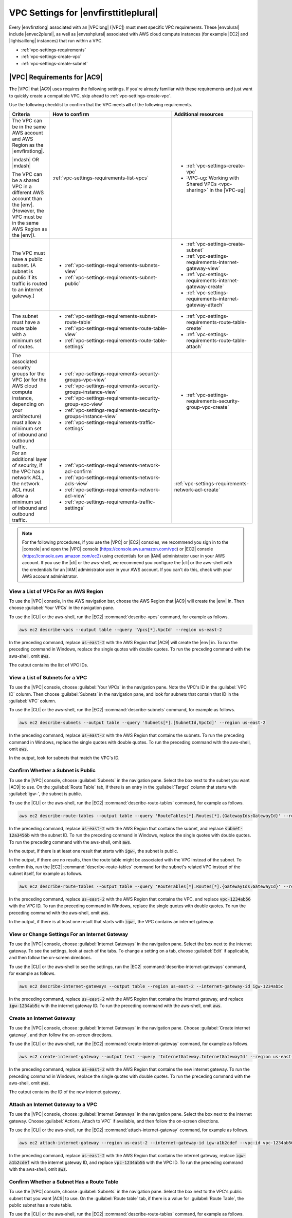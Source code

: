 .. Copyright 2010-2019 Amazon.com, Inc. or its affiliates. All Rights Reserved.

   This work is licensed under a Creative Commons Attribution-NonCommercial-ShareAlike 4.0
   International License (the "License"). You may not use this file except in compliance with the
   License. A copy of the License is located at http://creativecommons.org/licenses/by-nc-sa/4.0/.

   This file is distributed on an "AS IS" BASIS, WITHOUT WARRANTIES OR CONDITIONS OF ANY KIND,
   either express or implied. See the License for the specific language governing permissions and
   limitations under the License.

.. _vpc-settings:

######################################
VPC Settings for |envfirsttitleplural|
######################################

.. meta::
    :description:
        Describes Amazon Virtual Private Cloud (Amazon VPC) requirements for use by certain AWS Cloud9 development environments in an AWS account.

Every |envfirstlong| associated with an |VPClong| (|VPC|) must meet specific 
VPC requirements. These |envplural| include |envec2plural|, as well as |envsshplural| associated with AWS cloud compute instances (for example |EC2| and 
|lightsaillong| instances) that run within a VPC.

* :ref:`vpc-settings-requirements`
* :ref:`vpc-settings-create-vpc`
* :ref:`vpc-settings-create-subnet`

.. _vpc-settings-requirements:

|VPC| Requirements for |AC9|
============================

The |VPC| that |AC9| uses requires the following settings. If you're already familiar with these requirements and just want to quickly create
a compatible VPC, skip ahead to :ref:`vpc-settings-create-vpc`.

Use the following checklist to confirm that the VPC meets **all** of the following requirements.

.. list-table::
   :widths: 1 3 2
   :header-rows: 1

   * - **Criteria**
     - **How to confirm**
     - **Additional resources**
   * - The VPC can be in the same AWS account and AWS Region as the |envfirstlong|.
   
       |mdash| OR |mdash|
   
       The VPC can be a shared VPC in a different AWS account than the |env|. (However, the VPC must be in the same AWS Region as the |env|).
     - :ref:`vpc-settings-requirements-list-vpcs`
     - 
       * :ref:`vpc-settings-create-vpc`
       * :VPC-ug:`Working with Shared VPCs <vpc-sharing>` in the |VPC-ug|
   * - The VPC must have a public subnet. (A subnet is public if its traffic is routed to an internet gateway.)
     - 
       * :ref:`vpc-settings-requirements-subnets-view`
       * :ref:`vpc-settings-requirements-subnet-public`
     - 
       * :ref:`vpc-settings-create-subnet`
       * :ref:`vpc-settings-requirements-internet-gateway-view`
       * :ref:`vpc-settings-requirements-internet-gateway-create`
       * :ref:`vpc-settings-requirements-internet-gateway-attach`
   * - The subnet must have a route table with a minimum set of routes.
     - 
       * :ref:`vpc-settings-requirements-subnet-route-table`
       * :ref:`vpc-settings-requirements-route-table-view`
       * :ref:`vpc-settings-requirements-route-table-settings`
     - 
       * :ref:`vpc-settings-requirements-route-table-create`
       * :ref:`vpc-settings-requirements-route-table-attach`
   * - The associated security groups for the VPC (or for the AWS cloud compute instance, depending on your architecture) must allow a minimum set of inbound and outbound traffic.
     - 
       * :ref:`vpc-settings-requirements-security-groups-vpc-view`
       * :ref:`vpc-settings-requirements-security-groups-instance-view`
       * :ref:`vpc-settings-requirements-security-group-vpc-view`
       * :ref:`vpc-settings-requirements-security-groups-instance-view`
       * :ref:`vpc-settings-requirements-traffic-settings`
     - 
       * :ref:`vpc-settings-requirements-security-group-vpc-create`
   * - For an additional layer of security, if the VPC has a network ACL, the network ACL must allow a minimum set of inbound and outbound traffic.
     - 
       * :ref:`vpc-settings-requirements-network-acl-confirm`
       * :ref:`vpc-settings-requirements-network-acls-view`
       * :ref:`vpc-settings-requirements-network-acl-view`
       * :ref:`vpc-settings-requirements-traffic-settings`
     - :ref:`vpc-settings-requirements-network-acl-create`

.. note:: For the following procedures, if you use the |VPC| or |EC2| consoles, we recommend you sign in to the |console| and open the |VPC| 
   console (https://console.aws.amazon.com/vpc) or |EC2| console (https://console.aws.amazon.com/ec2) using credentials for an
   |IAM| administrator user in your AWS account. If you use the |cli| or the aws-shell, we recommend you configure the |cli| or the aws-shell with the credentials for 
   an |IAM| administrator user in your AWS account. If you can't do this, check with your AWS account administrator.

.. _vpc-settings-requirements-list-vpcs:

View a List of VPCs For an AWS Region
-------------------------------------

To use the |VPC| console, in the AWS navigation bar, choose the AWS Region that |AC9| will create the |env| in. Then choose :guilabel:`Your VPCs` in the navigation pane.

To use the |CLI| or the aws-shell, run the |EC2| :command:`describe-vpcs` command, for example as follows.

.. code-block:: sh 

   aws ec2 describe-vpcs --output table --query 'Vpcs[*].VpcId' --region us-east-2

In the preceding command, replace :code:`us-east-2` with the AWS Region that |AC9| will create the |env| in. To run the preceding command in Windows, replace the single quotes with 
double quotes. To run the preceding command with the aws-shell, omit :code:`aws`.

The output contains the list of VPC IDs.

.. _vpc-settings-requirements-subnets-view:

View a List of Subnets for a VPC
--------------------------------

To use the |VPC| console, choose :guilabel:`Your VPCs` in the navigation pane. Note the VPC's ID in the :guilabel:`VPC ID` column. Then choose :guilabel:`Subnets` 
in the navigation pane, and look for subnets that contain that ID in the :guilabel:`VPC` column.

To use the |CLI| or the aws-shell, run the |EC2| :command:`describe-subnets` command, for example as follows.

.. code-block:: sh 

   aws ec2 describe-subnets --output table --query 'Subnets[*].[SubnetId,VpcId]' --region us-east-2

In the preceding command, replace :code:`us-east-2` with the AWS Region that contains the subnets. To run the preceding command in Windows, replace the single quotes with 
double quotes. To run the preceding command with the aws-shell, omit :code:`aws`.

In the output, look for subnets that match the VPC's ID.

.. _vpc-settings-requirements-subnet-public:

Confirm Whether a Subnet is Public
----------------------------------

To use the |VPC| console, choose :guilabel:`Subnets` in the navigation pane. Select the box next to the subnet you want |AC9| to use. On the :guilabel:`Route Table` tab, 
if there is an entry in the :guilabel:`Target` column that starts with :guilabel:`igw-`, the subnet is public.

To use the |CLI| or the aws-shell, run the |EC2| :command:`describe-route-tables` command, for example as follows.

.. code-block:: sh 

   aws ec2 describe-route-tables --output table --query 'RouteTables[*].Routes[*].{GatewayIds:GatewayId}' --region us-east-2 --filters Name=association.subnet-id,Values=subnet-12a3456b

In the preceding command, replace :code:`us-east-2` with the AWS Region that contains the subnet, and replace :code:`subnet-12a3456b` with the subnet ID. To run the preceding command in Windows, replace the single quotes with 
double quotes. To run the preceding command with the aws-shell, omit :code:`aws`.

In the output, if there is at least one result that starts with :code:`igw-`, the subnet is public.

In the output, if there are no results, then the route table might be associated with the VPC instead of the subnet. To confirm this, 
run the |EC2| :command:`describe-route-tables` command for the subnet's related VPC instead of the subnet itself, for example as follows.

.. code-block:: sh 

   aws ec2 describe-route-tables --output table --query 'RouteTables[*].Routes[*].{GatewayIds:GatewayId}' --region us-east-1 --filters Name=vpc-id,Values=vpc-1234ab56

In the preceding command, replace :code:`us-east-2` with the AWS Region that contains the VPC, and replace :code:`vpc-1234ab56` with the VPC ID. To run the preceding command in Windows, replace the single quotes with 
double quotes. To run the preceding command with the aws-shell, omit :code:`aws`.

In the output, if there is at least one result that starts with :code:`igw-`, the VPC contains an internet gateway.

.. _vpc-settings-requirements-internet-gateway-view:

View or Change Settings For an Internet Gateway
-----------------------------------------------

To use the |VPC| console, choose :guilabel:`Internet Gateways` in the navigation pane. Select the box next to the internet gateway. To see the settings, 
look at each of the tabs. To change a setting on a tab, choose :guilabel:`Edit` if applicable, and then follow the on-screen directions.

To use the |CLI| or the aws-shell to see the settings, run the |EC2| :command:`describe-internet-gateways` command, for example as follows.

.. code-block:: sh 

   aws ec2 describe-internet-gateways --output table --region us-east-2 --internet-gateway-id igw-1234ab5c

In the preceding command, replace :code:`us-east-2` with the AWS Region that contains the internet gateway, and replace :code:`igw-1234ab5c` with the internet gateway ID. 
To run the preceding command with the aws-shell, omit :code:`aws`.

.. _vpc-settings-requirements-internet-gateway-create:

Create an Internet Gateway
--------------------------

To use the |VPC| console, choose :guilabel:`Internet Gateways` in the navigation pane. Choose :guilabel:`Create internet gateway`, and then follow the on-screen directions.

To use the |CLI| or the aws-shell, run the |EC2| :command:`create-internet-gateway` command, for example as follows.

.. code-block:: sh 

   aws ec2 create-internet-gateway --output text --query 'InternetGateway.InternetGatewayId' --region us-east-2

In the preceding command, replace :code:`us-east-2` with the AWS Region that contains the new internet gateway. To run the preceding command in Windows, 
replace the single quotes with double quotes. To run the preceding command with the aws-shell, omit :code:`aws`.

The output contains the ID of the new internet gateway.

.. _vpc-settings-requirements-internet-gateway-attach:

Attach an Internet Gateway to a VPC
-----------------------------------

To use the |VPC| console, choose :guilabel:`Internet Gateways` in the navigation pane. Select the box next to the internet gateway. Choose 
:guilabel:`Actions, Attach to VPC` if available, and then follow the on-screen directions.

To use the |CLI| or the aws-shell, run the |EC2| :command:`attach-internet-gateway` command, for example as follows.

.. code-block:: sh 

   aws ec2 attach-internet-gateway --region us-east-2 --internet-gateway-id igw-a1b2cdef --vpc-id vpc-1234ab56

In the preceding command, replace :code:`us-east-2` with the AWS Region that contains the internet gateway, replace :code:`igw-a1b2cdef` with the internet gateway ID, and 
replace :code:`vpc-1234ab56` with the VPC ID. To run the preceding command with the aws-shell, omit :code:`aws`.

.. _vpc-settings-requirements-subnet-route-table:

Confirm Whether a Subnet Has a Route Table
------------------------------------------

To use the |VPC| console, choose :guilabel:`Subnets` in the navigation pane. Select the box next to the VPC's public subnet that you want |AC9| to use. 
On the :guilabel:`Route table` tab, if there is a value for :guilabel:`Route Table`, the public subnet has a route table.

To use the |CLI| or the aws-shell, run the |EC2| :command:`describe-route-tables` command, for example as follows.

.. code-block:: sh 

   aws ec2 describe-route-tables --output table --query 'RouteTables[*].Associations[*].{RouteTableIds:RouteTableId}' --region us-east-2 --filters Name=association.subnet-id,Values=subnet-12a3456b

In the preceding command, replace :code:`us-east-2` with the AWS Region that contains the public subnet, and replace :code:`subnet-12a3456b` with the public subnet ID. 
To run the preceding command in Windows, replace the single quotes with double quotes. To run the preceding command with the aws-shell, omit :code:`aws`.

If there are values in the output, the public subnet has at least one route table.

In the output, if there are no results, then the route table might be associated with the VPC instead of the subnet. To confirm this, 
run the |EC2| :command:`describe-route-tables` command for the subnet's related VPC instead of the subnet itself, for example as follows.

.. code-block:: sh 

   aws ec2 describe-route-tables --output table --query 'RouteTables[*].Associations[*].{RouteTableIds:RouteTableId}' --region us-east-2 --filters Name=vpc-id,Values=vpc-1234ab56

In the preceding command, replace :code:`us-east-2` with the AWS Region that contains the VPC, and replace :code:`vpc-1234ab56` with the VPC ID. To run the preceding command in Windows, replace the single quotes with 
double quotes. To run the preceding command with the aws-shell, omit :code:`aws`.

In the output, if there is at least one result, the VPC has at least one route table.

.. _vpc-settings-requirements-route-table-attach:

Attach a Route Table to a Subnet
--------------------------------

To use the |VPC| console, choose :guilabel:`Route Tables` in the navigation pane. Select the box next to the route table that you want to attach. 
On the :guilabel:`Subnet Associations` tab, choose :guilabel:`Edit`, select the box next to the subnet you want to attach it to, and then choose :guilabel:`Save`.

To use the |CLI| or the aws-shell, run the |EC2| :command:`associate-route-table` command, for example as follows.

.. code-block:: sh 

   aws ec2 associate-route-table --region us-east-2 --subnet-id subnet-12a3456b --route-table-id rtb-ab12cde3

In the preceding command, replace :code:`us-east-2` with the AWS Region that contains the route table, replace :code:`subnet-12a3456b` with the subnet ID, and 
replace :code:`rtb-ab12cde3` with the route table ID. To run the preceding command with the aws-shell, omit :code:`aws`.

.. _vpc-settings-requirements-route-table-create:

Create a Route Table
--------------------

To use the |VPC| console, choose :guilabel:`Route Tables` in the navigation pane. Choose :guilabel:`Create Route Table`, and then follow the on-screen directions.

To use the |CLI| or the aws-shell, run the |EC2| :command:`create-route-table` command, for example as follows.

.. code-block:: sh 

   aws ec2 create-route-table --output text --query 'RouteTable.RouteTableId' --region us-east-2 --vpc-id vpc-1234ab56

In the preceding command, replace :code:`us-east-2` with the AWS Region that contains the new route table, and 
replace :code:`vpc-1234ab56` with the VPC ID. To run the preceding command in Windows, replace the single quotes with double quotes. To run the preceding command with the aws-shell, omit :code:`aws`.

The output contains the ID of the new route table.

.. _vpc-settings-requirements-route-table-view:

View or Change Settings For a Route Table
-----------------------------------------

To use the |VPC| console, choose :guilabel:`Route Tables` in the navigation pane. Select the box next to the route table. 
To see the settings, look at each of the tabs. To change a setting on a tab, choose :guilabel:`Edit`, and then follow the on-screen directions.

To use the |CLI| or the aws-shell to see the settings, run the |EC2| :command:`describe-route-tables` command, for example as follows.

.. code-block:: sh 

   aws ec2 describe-route-tables --output table --region us-east-2 --route-table-ids rtb-ab12cde3

In the preceding command, replace :code:`us-east-2` with the AWS Region that contains the route table, and replace :code:`rtb-ab12cde3` with the route table ID. 
To run the preceding command with the aws-shell, omit :code:`aws`.

.. _vpc-settings-requirements-route-table-settings:

Minumum Suggested Route Table Settings for |AC9|
------------------------------------------------

.. list-table::
   :widths: 1 1 1 1
   :header-rows: 1

   * - **Destination**
     - **Target**
     - **Status**
     - **Propagated**
   * - CIDR-BLOCK
     - local
     - Active
     - No
   * - 0.0.0.0/0
     - igw-INTERNET-GATEWAY-ID
     - Active
     - No

In these settings, :samp:`{CIDR-BLOCK}` is the subnet's CIDR block, and :samp:`igw-{INTERNET-GATEWAY-ID}` 
is the ID of a compatible internet gateway.

.. _vpc-settings-requirements-security-groups-vpc-view:

View a List of Security Groups for a VPC
----------------------------------------

To use the |VPC| console, choose :guilabel:`Security Groups` in the navigation pane. In the :guilabel:`Search Security Groups` box, type the VPC's ID or name, and then press :kbd:`Enter`. 
Security groups for that VPC appear in the list of search results.

To use the |CLI| or the aws-shell, run the |EC2| :command:`describe-security-groups` command, for example as follows.

.. code-block:: sh 

   aws ec2 describe-security-groups --output table --query 'SecurityGroups[*].GroupId' --region us-east-2 --filters Name=vpc-id,Values=vpc-1234ab56

In the preceding command, replace :code:`us-east-2` with the AWS Region that contains the VPC, and replace :code:`vpc-1234ab56` with the VPC ID. 
To run the preceding command in Windows, replace the single quotes with 
double quotes. To run the preceding command with the aws-shell, omit :code:`aws`.

The output contains the list of security group IDs for that VPC.

.. _vpc-settings-requirements-security-groups-instance-view:

View a List of Security Groups For an AWS Cloud Compute Instance
----------------------------------------------------------------

To use the |EC2| console, expand :guilabel:`Instances` in the navigation pane, and then choose :guilabel:`Instances`. In the list of instances, select the box next to the instance. 
Security groups for that instance appear in the :guilabel:`Description` tab next to :guilabel:`Security groups`.

To use the |CLI| or the aws-shell, run the |EC2| :command:`describe-security-groups` command, for example as follows.

.. code-block:: sh 

   aws ec2 describe-instances --output table --query 'Reservations[*].Instances[*].NetworkInterfaces[*].Groups[*].GroupId' --region us-east-2 --instance-ids i-12a3c456d789e0123

In the preceding command, replace :code:`us-east-2` with the AWS Region that contains the instance, and replace :code:`i-12a3c456d789e0123` with the instance ID. 
To run the preceding command in Windows, replace the single quotes with 
double quotes. To run the preceding command with the aws-shell, omit :code:`aws`.

The output contains the list of security group IDs for that instance.

.. _vpc-settings-requirements-security-group-vpc-view:

View or Change Settings For a Security Group in a VPC
-----------------------------------------------------

To use the |VPC| console, choose :guilabel:`Security Groups` in the navigation pane. Select the box next to the security group. 
To see the settings, look at each of the tabs. To change a setting on a tab, choose :guilabel:`Edit` if applicable, and then follow the on-screen directions.

To use the |CLI| or the aws-shell to see the settings, run the |EC2| :command:`describe-security-groups` command, for example as follows.

.. code-block:: sh 

   aws ec2 describe-security-groups --output table --region us-east-2 --group-ids sg-12a3b456

In the preceding command, replace :code:`us-east-2` with the AWS Region that contains the instance, and replace :code:`sg-12a3b456` with the security group ID. 
To run the preceding command with the aws-shell, omit :code:`aws`.

.. _vpc-settings-requirements-security-group-instance-view:

View or Change Settings For a Security Group For an AWS Cloud Compute Instance
------------------------------------------------------------------------------

To use the |EC2| console, expand :guilabel:`Instances` in the navigation pane, and then choose :guilabel:`Instances`. In the list of instances, select the box next to the instance. 
In the :guilabel:`Description` tab, for :guilabel:`Security groups`, choose the security group. Look at each of the tabs. 
To change a setting on a tab, choose :guilabel:`Edit` if applicable, and then follow the on-screen directions. 

To use the |CLI| or the aws-shell to see the settings, run the |EC2| :command:`describe-security-groups` command, for example as follows.

.. code-block:: sh 

   aws ec2 describe-security-groups --output table --region us-east-2 --group-ids sg-12a3b456

In the preceding command, replace :code:`us-east-2` with the AWS Region that contains the instance, and replace :code:`sg-12a3b456` with the security group ID. 
To run the preceding command with the aws-shell, omit :code:`aws`.

.. _vpc-settings-requirements-traffic-settings:

Minimum Inbound and Outbound Traffic Settings for |AC9|
-------------------------------------------------------

* **Inbound**: All IP addresses using SSH over port 22. However, you can restrict these IP addresses to only those that |AC9| uses. For more information, see 
  :ref:`Inbound SSH IP Address Ranges <ip-ranges>`.

  .. note:: For |envec2plural| created on or after July 31 2018, |AC9| uses security groups to automatically restrict inbound IP addresses using SSH over port 22 to only those addresses that |AC9| uses. 
     For more information, see :ref:`Inbound SSH IP Address Ranges <ip-ranges>`.

* **Inbound (network ACLs only)**: For |envec2plural|, and for |envsshplural| associated with |EC2| instances running Amazon Linux, all IP addresses using TCP over ports 32768-61000. 
  For more information, and for port ranges for other |EC2| instance types, see :vpc-user-guide:`Ephemeral Ports <VPC_ACLs.html#VPC_ACLs_Ephemeral_Ports>` in the |VPC-ug|.
* **Outbound**: All traffic sources using any protocol and port.

You can set this behavior at the security group level. For an additional level of security, you can also use a network ACL. For more information, 
see :vpc-user-guide:`Comparison of Security Groups and Network ACLs <VPC_Security.html#VPC_Security_Comparison>` in the |VPC-ug|.

For example, to add inbound and outbound rules to a security group, you could set up those rules as follows.
   
Inbound rules:

.. list-table::
   :widths: 1 1 1 1
   :header-rows: 1

   * - **Type**
     - **Protocol**
     - **Port Range**
     - **Source**
   * - SSH (22)
     - TCP (6)
     - 22
     - 0.0.0.0 
       (But see the following note and :ref:`Inbound SSH IP Address Ranges <ip-ranges>`.)

.. note:: For |envec2plural| created on or after July 31 2018, |AC9| automatically adds an inbound rule to restrict inbound IP addresses using SSH over port 22 to only those addresses that |AC9| uses. 
   For more information, see :ref:`Inbound SSH IP Address Ranges <ip-ranges>`.

Outbound rules:

.. list-table::
   :widths: 1 1 1 1
   :header-rows: 1

   * - **Type**
     - **Protocol**
     - **Port Range**
     - **Source**
   * - ALL Traffic
     - ALL
     - ALL
     - 0.0.0.0/0
   
If you also choose to add inbound and outbound rules to a network ACL, you could set up those rules as follows.

Inbound rules:

.. list-table::
   :widths: 1 1 1 1 1 1
   :header-rows: 1

   * - **Rule #**
     - **Type**
     - **Protocol**
     - **Port Range**
     - **Source**
     - **Allow / Deny**
   * - 100
     - SSH (22)
     - TCP (6)
     - 22
     - 0.0.0.0 
       (But see :ref:`Inbound SSH IP Address Ranges <ip-ranges>`.)
     - ALLOW
   * - 200
     - Custom TCP Rule
     - TCP (6)
     - 32768-61000
       (For Amazon Linux instances. For other instance types, see :vpc-user-guide:`Ephemeral Ports <VPC_ACLs.html#VPC_ACLs_Ephemeral_Ports>`.)
     - 0.0.0.0/0
     - ALLOW  
   * - :code:`*`
     - ALL Traffic
     - ALL
     - ALL
     - 0.0.0.0/0
     - DENY

Outbound rules:

.. list-table::
   :widths: 1 1 1 1 1 1
   :header-rows: 1

   * - **Rule #**
     - **Type**
     - **Protocol**
     - **Port Range**
     - **Source**
     - **Allow / Deny**
   * - 100
     - ALL Traffic
     - ALL
     - ALL
     - 0.0.0.0/0
     - ALLOW
   * - :code:`*`
     - ALL Traffic
     - ALL
     - ALL
     - 0.0.0.0/0
     - DENY
   
For more information about security groups and network ACLs, see the following in the |VPC-ug|.

* :VPC-ug:`Security <VPC_Security>`
* :VPC-ug:`Security Groups for your VPC <VPC_SecurityGroups>`
* :VPC-ug:`Network ACLs <VPC_ACLs>`

.. _vpc-settings-requirements-security-group-vpc-create:

Create a Security Group in a VPC
--------------------------------

To use the |VPC| or |EC2| consoles, do one of the following. 

* In the |VPC| console, choose :guilabel:`Security Groups` in the navigation pane. Choose :guilabel:`Create Security Group`, and then follow the on-screen directions.
* In the |EC2| console, expand :guilabel:`Network & Security` in the navigation pane, and then choose :guilabel:`Security Groups`. 
  Choose :guilabel:`Create Security Group`, and then follow the on-screen directions.

To use the |CLI| or the aws-shell, run the |EC2| :command:`create-security-group` command, for example as follows.

.. code-block:: sh 

   aws ec2 create-security-group --region us-east-2 --vpc-id vpc-1234ab56

In the preceding command, replace :code:`us-east-2` with the AWS Region that contains the VPC, and replace :code:`vpc-1234ab56` with the VPC ID. 
To run the preceding command with the aws-shell, omit :code:`aws`.

.. _vpc-settings-requirements-network-acl-confirm:

Confirm Whether a VPC Has at Least One Network ACL
--------------------------------------------------

To use the |VPC| console, choose :guilabel:`Your VPCs` in the navigation pane. Select the box next to the VPC you want |AC9| to use. On the :guilabel:`Summary` tab, if there is a value for
:guilabel:`Network ACL`, the VPC has at least one network ACL.

To use the |CLI| or the aws-shell, run the |EC2| :command:`describe-network-acls` command, for example as follows.

.. code-block:: sh 

   aws ec2 describe-network-acls --output table --query 'NetworkAcls[*].Associations[*].NetworkAclId' --region us-east-2 --filters Name=vpc-id,Values=vpc-1234ab56

In the preceding command, replace :code:`us-east-2` with the AWS Region that contains the VPC, and replace :code:`vpc-1234ab56` with the VPC ID. 
To run the preceding command in Windows, replace the single quotes with 
double quotes. To run the preceding command with the aws-shell, omit :code:`aws`.

If the output contains at least one entry in the list, the VPC has at least one network ACL.

.. _vpc-settings-requirements-network-acls-view:

View a List of Network ACLs For a VPC
-------------------------------------

To use the |VPC| console, choose :guilabel:`Network ACLs` in the navigation pane. In the :guilabel:`Search Network ACLs` box, 
type the VPC's ID or name, and then press :kbd:`Enter`. Network ACLs for that VPC appear in the list of search results.

To use the |CLI| or the aws-shell, run the |EC2| :command:`describe-network-acls` command, for example as follows.

.. code-block:: sh 

   aws ec2 describe-network-acls --output table --query 'NetworkAcls[*].Associations[*].NetworkAclId' --region us-east-2 --filters Name=vpc-id,Values=vpc-1234ab56

In the preceding command, replace :code:`us-east-2` with the AWS Region that contains the VPC, and replace :code:`vpc-1234ab56` with the VPC ID. 
To run the preceding command in Windows, replace the single quotes with 
double quotes. To run the preceding command with the aws-shell, omit :code:`aws`.

The output contains a list of network ACLs for that VPC.

.. _vpc-settings-requirements-network-acl-view:

View or Change Settings For a Network ACL
-----------------------------------------

To use the |VPC| console, choose :guilabel:`Network ACLs` in the navigation pane. Select the box next to the network ACL. To see the settings, look at 
each of the tabs. To change a setting on a tab, choose :guilabel:`Edit` if applicable, and then follow the on-screen directions.

To use the |CLI| or the aws-shell to see the settings, run the |EC2| :command:`describe-network-acls` command, for example as follows.

.. code-block:: sh 

   aws ec2 describe-network-acls --output table --region us-east-2 --network-acl-ids acl-1234ab56 

In the preceding command, replace :code:`us-east-2` with the AWS Region that contains the network ACL, and replace :code:`acl-1234ab56` with the network ACL ID. 
To run the preceding command with the aws-shell, omit :code:`aws`.

.. _vpc-settings-requirements-network-acl-create:

Create a Network ACL
--------------------

To use the |VPC| console, choose :guilabel:`Network ACLs` in the navigation pane. Choose :guilabel:`Create Network ACL`, and then follow the on-screen directions.

To use the |CLI| or the aws-shell, run the |EC2| :command:`create-network-acl` command, for example as follows.

.. code-block:: sh 

   aws ec2 create-network-acl --region us-east-2 --vpc-id vpc-1234ab56

In the preceding command, replace :code:`us-east-2` with the AWS Region that contains the VPC that you want to attach the new network ACL to, and replace :code:`vpc-1234ab56` with the VPC ID. 
To run the preceding command with the aws-shell, omit :code:`aws`.

.. _vpc-settings-create-vpc:

Create an |VPC| for |AC9|
=========================

You can use the |VPC| console to create an |VPC| that is compatible with |AC9|.

.. note:: For this procedure, we recommend you sign in to the |console| and open the |VPC| console using credentials for an |IAM|
   administrator user in your AWS account. If you can't do this, check with your AWS account administrator.

   Some organizations may not allow you to create VPCs on your own. If you cannot create a VPC, check with your AWS account administrator or network administrator.

#. If the |VPC| console isn't already open, sign in to the |console| and open the |VPC| console at https://console.aws.amazon.com/vpc.
#. In the navigation bar, if the AWS Region isn't the same as the |env|, choose
   the correct AWS Region.
#. Choose :guilabel:`VPC Dashboard` in
   the navigation pane, if the :guilabel:`VPC Dashboard` page isn't already displayed.
#. Choose :guilabel:`Launch VPC Wizard`.
#. For :guilabel:`Step 1: Select a VPC Configuration`, with :guilabel:`VPC with a Single Public Subnet` already selected, choose :guilabel:`Select`.
#. For :guilabel:`Step 2: VPC with a Single Public Subnet`, we recommend that you leave the following default settings. (However, you can change the CIDR settings if
   you have custom CIDRs you want to use. For more information, see :vpc-user-guide:`VPC and Subnet Sizing <VPC_Subnets.html#VPC_Sizing>` in the |VPC-ug|.)

   * :guilabel:`IPv4 CIDR block`: :guilabel:`10.0.0.0/16`
   * :guilabel:`IPv6 CIDR block`: :guilabel:`No IPv6 CIDR Block`
   * :guilabel:`Public subnet's IPv4 CIDR`: :guilabel:`10.0.0.0/24`
   * :guilabel:`Availability Zone`: :guilabel:`No Preference`
   * :guilabel:`Enable DNS hostnames`: :guilabel:`Yes`
   * :guilabel:`Hardware tenancy`: :guilabel:`Default`

#. For :guilabel:`VPC name`, type a name for the VPC.
#. For :guilabel:`Subnet name`, type a name for the subnet in the VPC.
#. Choose :guilabel:`Create new VPC`.

   |VPC| creates the following resources that are compatible with |AC9|:

   * A VPC.
   * A public subnet for the VPC.
   * A route table for the public subnet with the minimum required settings.
   * An internet gateway for the public subnet.
   * A network ACL for the public subnet with the minimum required settings.

#. By default, the VPC allows incoming traffic from all types, protocols, ports, and IP addresses. 
   You can restrict this behavior to allow only IP addresses coming from |AC9| using SSH over port 22. One approach is to 
   set incoming rules on the VPC's default network ACL, as follows.

   #. In the navigation pane of the |VPC| console, choose :guilabel:`Your VPCs`.
   #. Select the box for the VPC you just created.
   #. On the :guilabel:`Summary` tab, choose the link next to :guilabel:`Network ACL`.
   #. Select the box next to the network ACL that is displayed.
   #. On the :guilabel:`Inbound Rules` tab, choose :guilabel:`Edit`.
   #. For :guilabel:`Rule # 100`, for :guilabel:`Type`, choose :guilabel:`SSH (22)`.
   #. For :guilabel:`Source`, type one of the CIDR blocks in the :ref:`Inbound SSH IP Address Ranges <ip-ranges>` list that matches the AWS Region for this VPC.
   #. Choose :guilabel:`Add another rule`.
   #. For :guilabel:`Rule #`, type :code:`200`.
   #. For :guilabel:`Type`, choose :guilabel:`SSH (22)`. 
   #. For :guilabel:`Source`, type the other CIDR block in the :ref:`Inbound SSH IP Address Ranges <ip-ranges>` list that matches the AWS Region for this VPC.
   #. At minimum, you must also allow incoming traffic from all IP addresses using TCP over ports 32768-61000 for Amazon Linux instance types. 
      (For background, and for port ranges for other |EC2| instance types, see :vpc-user-guide:`Ephemeral Ports <VPC_ACLs.html#VPC_ACLs_Ephemeral_Ports>` in the |VPC-ug|). To do this, choose :guilabel:`Add another rule`.
   #. For :guilabel:`Rule #`, type :code:`300`.
   #. For :guilabel:`Type`, choose :guilabel:`Custom TCP Rule`.
   #. For :guilabel:`Port Range`, type :code:`32768-61000` (for Amazon Linux instance types).
   #. For :guilabel:`Source`, type :code:`0.0.0.0/0`.
   #. Choose :guilabel:`Save`.
   #. You might need to add more inbound or outbound rules to the network ACL, depending on how you plan to use |AC9|. See the documentation for the 
      web services or APIs you want to allow to communicate into or out of the VPC for the :guilabel:`Type`, :guilabel:`Protocol`, :guilabel:`Port Range`, 
      and :guilabel:`Source` values to specify for these rules.

.. _vpc-settings-create-subnet:

Create a Subnet for |AC9|
=========================

You can use the |VPC| console to create a subnet for a VPC that is compatible with |AC9|.

If you followed the previous procedure to create a VPC for |AC9|, you do not also need to follow this procedure. This is because the :guilabel:`Create new VPC` wizard creates a subnet for you 
automatically.

.. important::

   * The AWS account must already have a compatible VPC in the same AWS Region for the |env|. For
     more information, see the VPC requirements in :ref:`vpc-settings-requirements`.
   * For this procedure, we recommend you sign in to the |console|, and then open the |VPC| console using
     credentials for an |IAM|
     administrator user in your AWS account. If you can't do this, check with your AWS account administrator.
   * Some organizations may not allow you to create subnets on your own. If you cannot create a subnet, check with your AWS account administrator or network administrator.

#. If the |VPC| console isn't already open, sign in to the |console| and open the |VPC| console at https://console.aws.amazon.com/vpc.
#. In the navigation bar, if the AWS Region isn't the same as the AWS Region for the |env|, choose
   the correct AWS Region.
#. Choose :guilabel:`Subnets` in the navigation
   pane, if the :guilabel:`Subnets` page isn't already displayed.
#. Choose :guilabel:`Create Subnet`.
#. In the :guilabel:`Create Subnet` dialog box, for :guilabel:`Name tag`, type a name for the subnet.
#. For :guilabel:`VPC`, choose the VPC to associate the subnet with.
#. For :guilabel:`Availability Zone`, choose the Availability Zone within the AWS Region for the subnet to use, or choose :guilabel:`No Preference` to let AWS choose an Availability Zone for you.
#. For :guilabel:`IPv4 CIDR block`, type the range of IP addresses for the subnet to use, in CIDR format. This range of IP addresses must be a subset of IP addresses in the VPC.

   For information about CIDR blocks, see :vpc-user-guide:`VPC and Subnet Sizing <VPC_Subnets.html#VPC_Sizing>` in the |VPC-ug|.
   See also `3.1. Basic Concept and Prefix Notation <http://tools.ietf.org/html/rfc4632#section-3.1>`_ in RFC 4632 or
   `IPv4 CIDR blocks <http://en.wikipedia.org/wiki/Classless_Inter-Domain_Routing#IPv4_CIDR_blocks>`_ in Wikipedia.

#. After you create the subnet, be sure to associate it with a compatible route table and an internet gateway, as well as security groups, a network ACL, or both. For more information, see the requirements in :ref:`vpc-settings-requirements`.
